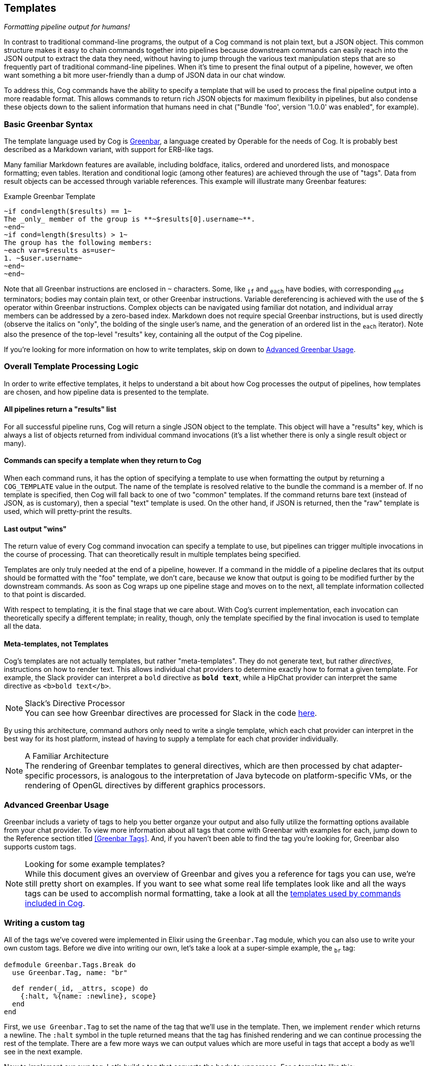 == Templates
_Formatting pipeline output for humans!_

In contrast to traditional command-line programs, the output of a Cog command is not plain text, but a JSON object. This common structure makes it easy to chain commands together into pipelines because downstream commands can easily reach into the JSON output to extract the data they need, without having to jump through the various text manipulation steps that are so frequently part of traditional command-line pipelines. When it's time to present the final output of a pipeline, however, we often want something a bit more user-friendly than a dump of JSON data in our chat window.

To address this, Cog commands have the ability to specify a template that will be used to process the final pipeline output into a more readable format. This allows commands to return rich JSON objects for maximum flexibility in pipelines, but also condense these objects down to the salient information that humans need in chat ("Bundle 'foo', version '1.0.0' was enabled", for example).

=== Basic Greenbar Syntax

The template language used by Cog is https://github.com/operable/greenbar[Greenbar], a language created by Operable for the needs of Cog. It is probably best described as a Markdown variant, with support for ERB-like tags.

Many familiar Markdown features are available, including boldface, italics, ordered and unordered lists, and monospace formatting; even tables. Iteration and conditional logic (among other features) are achieved through the use of "tags". Data from result objects can be accessed through variable references. This example will illustrate many Greenbar features:

.Example Greenbar Template
[source, Markdown]
----
~if cond=length($results) == 1~
The _only_ member of the group is **~$results[0].username~**.
~end~
~if cond=length($results) > 1~
The group has the following members:
~each var=$results as=user~
1. ~$user.username~
~end~
~end~
----

Note that all Greenbar instructions are enclosed in `~` characters. Some, like `~if~` and `~each~` have bodies, with corresponding `~end~` terminators; bodies may contain plain text, or other Greenbar instructions. Variable dereferencing is achieved with the use of the `$` operator within Greenbar instructions. Complex objects can be navigated using familiar dot notation, and individual array members can be addressed by a zero-based index. Markdown does not require special Greenbar instructions, but is used directly (observe the italics on "only", the bolding of the single user's name, and the generation of an ordered list in the `~each~` iterator). Note also the presence of the top-level "results" key, containing all the output of the Cog pipeline.

If you're looking for more information on how to write templates, skip on down to <<Advanced Greenbar Usage>>.

=== Overall Template Processing Logic

In order to write effective templates, it helps to understand a bit about how Cog processes the output of pipelines, how templates are chosen, and how pipeline data is presented to the template.

==== All pipelines return a "results" list

For all successful pipeline runs, Cog will return a single JSON object to the template. This object will have a "results" key, which is always a list of objects returned from individual command invocations (it's a list whether there is only a single result object or many).

==== Commands can specify a template when they return to Cog

When each command runs, it has the option of specifying a template to use when formatting the output by returning a `COG_TEMPLATE` value in the output. The name of the template is resolved relative to the bundle the command is a member of. If no template is specified, then Cog will fall back to one of two "common" templates. If the command returns bare text (instead of JSON, as is customary), then a special "text" template is used. On the other hand, if JSON is returned, then the "raw" template is used, which will pretty-print the results.

==== Last output "wins"

The return value of every Cog command invocation can specify a template to use, but pipelines can trigger multiple invocations in the course of processing. That can theoretically result in multiple templates being specified.

Templates are only truly needed at the end of a pipeline, however. If a command in the middle of a pipeline declares that its output should be formatted with the "foo" template, we don't care, because we know that output is going to be modified further by the downstream commands. As soon as Cog wraps up one pipeline stage and moves on to the next, all template information collected to that point is discarded.

With respect to templating, it is the final stage that we care about. With Cog's current implementation, each invocation can theoretically specify a different template; in reality, though, only the template specified by the final invocation is used to template all the data.

==== Meta-templates, not Templates

Cog's templates are not actually templates, but rather "meta-templates". They do not generate text, but rather _directives_, instructions on how to render text. This allows individual chat providers to determine exactly how to format a given template. For example, the Slack provider can interpret a `bold` directive as `*bold text*`, while a HipChat provider can interpret the same directive as `<b>bold text</b>`.

.Slack's Directive Processor
NOTE: You can see how Greenbar directives are processed for Slack in the code https://github.com/operable/cog/blob/72308c31f49e8d8369f48ec1dd932403117e232c/lib/cog/chat/slack/template_processor.ex[here].

By using this architecture, command authors only need to write a single template, which each chat provider can interpret in the best way for its host platform, instead of having to supply a template for each chat provider individually.

.A Familiar Architecture
NOTE: The rendering of Greenbar templates to general directives, which are then processed by chat adapter-specific processors, is analogous to the interpretation of Java bytecode on platform-specific VMs, or the rendering of OpenGL directives by different graphics processors.

=== Advanced Greenbar Usage

Greenbar includs a variety of tags to help you better organze your output and
also fully utilize the formatting options available from your chat provider. To
view more information about all tags that come with Greenbar with examples for
each, jump down to the Reference section titled <<Greenbar Tags>>. And, if you
haven't been able to find the tag you're looking for, Greenbar also supports
custom tags.

.Looking for some example templates?
NOTE: While this document gives an overview of Greenbar and gives you a reference for
tags you can use, we're still pretty short on examples. If you want to see what
some real life templates look like and all the ways tags can be used to
accomplish normal formatting, take a look at all the
https://github.com/operable/cog/tree/master/priv/templates[templates used by
commands included in Cog].

=== Writing a custom tag

All of the tags we've covered were implemented in Elixir using the
`Greenbar.Tag` module, which you can also use to write your own custom tags.
Before we dive into writing our own, let's take a look at a super-simple
example, the `~br~` tag:

[source, Elixir]
----
defmodule Greenbar.Tags.Break do
  use Greenbar.Tag, name: "br"

  def render(_id, _attrs, scope) do
    {:halt, %{name: :newline}, scope}
  end
end
----

First, we `use Greenbar.Tag` to set the name of the tag that we'll use in the
template. Then, we implement `render` which returns a newline. The `:halt`
symbol in the tuple returned means that the tag has finished rendering and we
can continue processing the rest of the template. There are a few more ways we
can output values which are more useful in tags that accept a body as we'll see
in the next example.

Now to implement our own tag. Let's build a tag that converts the body to
uppercase. For a template like this:

```
~upcase~
hello world
~end~
```

we'll expect the final result to be:

```
HELLO WORLD
```

To start we can open up a new file named `upcase.ex` and start out with an
empty module and `use Greenbar.Tag` to set the name.

[source, Elixir]
----
defmodule Upcase do
  use Greenbar.Tag, name: "upcase"
end
----

Next, we need to implement the `render` function using a new tuple, `{:once,
scope, child_scope}`. This creates a new scope for our tag body.

[source, Elixir]
----
def render(_id, _attrs, scope) do
  child_scope = new_scope(scope)
  {:once, scope, child_scope}
end
----

I know what you're thinking, "Where's the `String.upcase` call?" Well, the
render call is useful for changing scope and returning pre-defined results, but
if you want to modify the body of a tag, you'll need to implement a `post_body`
function. `post_body` gives you access to the attributes of the tag, the
outside scope, the scope of the body and a buffer containing all the parsed
items from the template. All we need to do is to iterate over the items in the
buffer and upcase anything that contains text.

[source, Elixir]
----
def post_body(_id, _attrs, scope, _body_scope, %Buffer{items: items}) do
  {:ok, scope, %Buffer{items: Enum.map(items, &upcase_directive/1)}}
end

def upcase_directive(%{name: :text, text: text} = directive),
  do: %{directive | text: String.upcase(text)}
def upcase_directive(directive),
  do: directive
----

NOTE: You'll also have to include `alias Greenbar.Runtime.Buffer` at the top of
the module.

And that should do it. Your final custom tag module will look like the
following:

[source, Elixir]
----
defmodule Cog.Tags.Upcase do
  use Greenbar.Tag, name: "upcase", body: true
  alias Greenbar.Runtime.Buffer

  def render(_id, _attrs, scope) do
    child_scope = new_scope(scope)
    {:once, scope, child_scope}
  end

  def post_body(_id, _attrs, scope, _body_scope, %Buffer{items: items}) do
    {:ok, scope, %Buffer{items: Enum.map(items, &upcase_directive/1)}}
  end

  def upcase_directive(%{name: :text, text: text} = directive),
    do: %{directive | text: String.upcase(text)}
  def upcase_directive(directive),
    do: directive
end
----

NOTE: Modifying Cog's source code to include custom tags is not ideal and wont
be easy for everyone to include in their deploy process. Future versions of Cog
will have a better way to include custom tags without modifying Cog or
Greenbar, which can be more easily used with our Docker Compose install, for
example.

To use this with Cog, we're going to need to include this module in the Cog
codebase and set it as an available tag when creating the `Greenbar.Engine`.
Move the `upcase.ex` file we just created to `lib/cog/tags/upcase.ex` and
rename the module to `Cog.Tags.Upcase`. Now open up
`lib/cog/template/new/evaluator.ex` and scroll down to the bottom of the file
to find the `do_evaluate` function. We need to add the `upcase` tag to the
engine. Directly after the line where we create the engine, include this line
to add our tag:

[source, Elixir]
----
{:ok, engine} = Engine.add_tag(engine, Cog.Tags.Upcase)
----

The end result should look like:

[source, Elixir]
----
def do_evaluate(name, source, data) do
  {:ok, engine} = Engine.new
  {:ok, engine} = Engine.add_tag(engine, Cog.Tags.Upcase)
  engine
  |> Engine.compile!(name, source)
  |> Engine.eval!(name, data)
end
----

And that's it, just restart Cog and you can use your new `~upcase~` tag in any
template.

=== Customizing the standard error template

Cog uses a standard template to render errors that might occur when processing a pipeline. For example, when a user types the name of a command that does not exists, or if a command were to crash unexpectedly. The standard template contains a lot of information that is useful when developing bundles, but may a bit to much info for the average user. For this reason, it can be easily customized.

==== Configuring

Configuring Cog to use a custom error template is a two step process. First create a template called `error.greenbar` and place it in an empty directory accessible to Cog. Then set <<COG_CUSTOM_TEMPLATE_DIR>> to the path of said directory. After setting the env var you can update or remove the custom template file directly. No Cog restarts are required.

==== error.greenbar

Like all templates in Cog, the standard error template is written in greenbar. See <<Basic Greenbar Syntax>> for more info. Unlike templates defined for commands though, the standard error template does not receive a "results" list. Instead it receives a single object containing information about the error.

The error object contains the following keys:

id::
  The id of the pipeline.
started::
  The time stamp for the start of the pipeline.
initiator::
  The username of the one who initiated the pipeline.
pipeline_text::
  The complete text of the pipeline.
error_message::
  The error message returned by the pipeline.
planning_failure::
  When a pipeline fails during it's planning stage, ie during variable binding or when interpreting options, this will contain the portion of the pipeline that generated the error. Otherwise this will be `false`.
execution_failure::
  Similar to `$planning_failure`; when a pipeline fails during execution of the pipeline, this will contain the portion of the pipeline that caused the error. Otherwise this is set to `false`.

.The default error.greenbar as an example
[source, Markdown]
----
~attachment title="Command Error" color="#ff3333" Caller=$initiator Pipeline=$pipeline_text "Pipeline ID"=$id Started=$started~
~if cond=$planning_failure ~
The pipeline failed planning the invocation:
~br~
```
~$planning_failure~
```
~end~
~if cond=$execution_failure~
The pipeline failed executing the command:
~br~
```
~$execution_failure~
```
~end~
~br~
~br~
The specific error was:
~br~
```
~$error_message~
```
~end~
----
